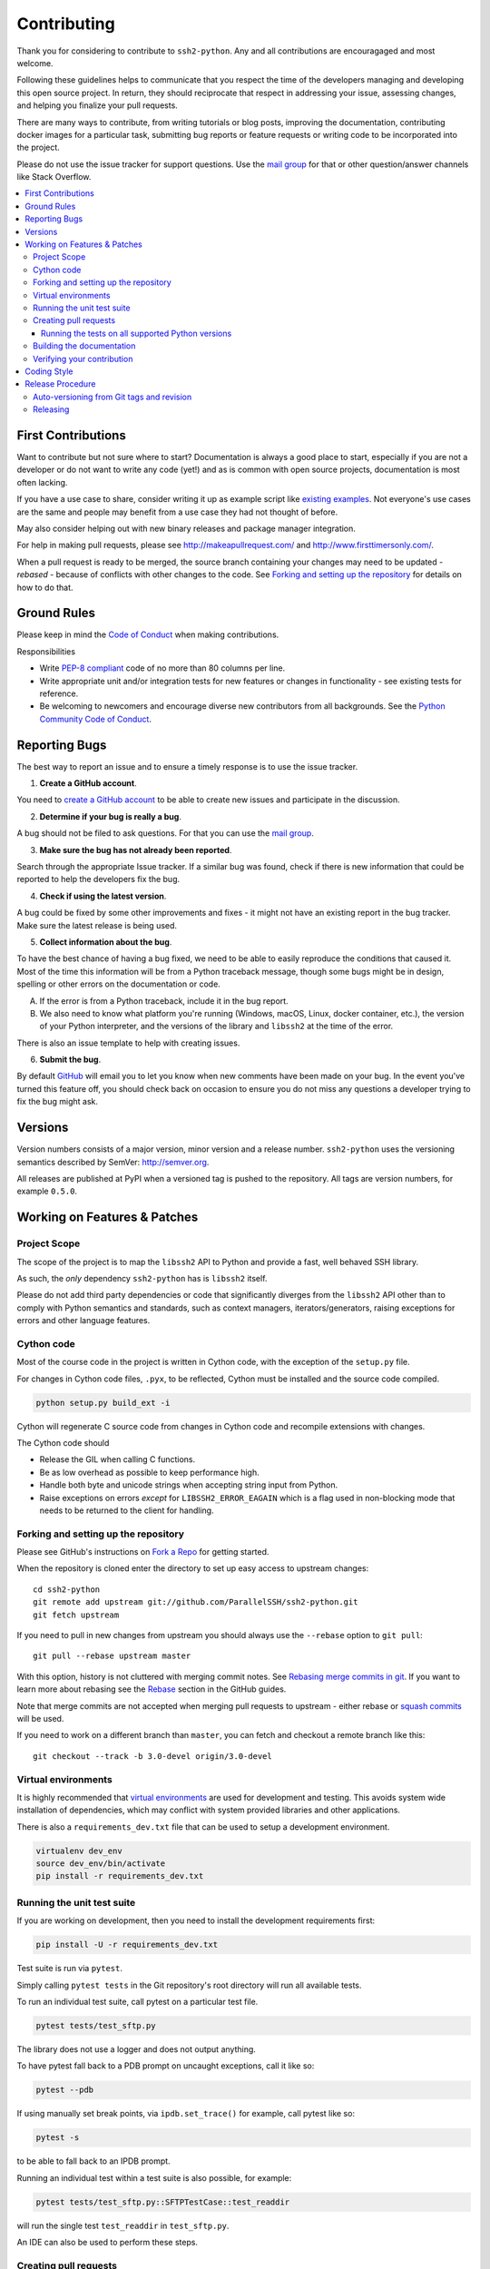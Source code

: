 .. _contributing:

==============
 Contributing
==============

Thank you for considering to contribute to ``ssh2-python``. Any and all contributions are encouragaged and most welcome.

Following these guidelines helps to communicate that you respect the time of the developers managing and developing this open source project. In return, they should reciprocate that respect in addressing your issue, assessing changes, and helping you finalize your pull requests.

There are many ways to contribute, from writing tutorials or blog posts, improving the documentation, contributing docker images for a particular task, submitting bug reports or feature requests or writing code to be incorporated into the project.

Please do not use the issue tracker for support questions. Use the `mail group`_ for that or other question/answer channels like Stack Overflow.

.. contents::
    :local:

First Contributions
====================

Want to contribute but not sure where to start? Documentation is always a good place to start, especially if you are not a developer or do not want to write any code (yet!) and as is common with open source projects, documentation is most often lacking.

If you have a use case to share, consider writing it up as example script like `existing examples <https://github.com/ParallelSSH/ssh2-python/tree/master/examples>`_. Not everyone's use cases are the same and people may benefit from a use case they had not thought of before.

May also consider helping out with new binary releases and package manager integration.

For help in making pull requests, please see http://makeapullrequest.com/ and http://www.firsttimersonly.com/.

When a pull request is ready to be merged, the source branch containing your changes may need to be updated - *rebased* - because of conflicts with other changes to the code. See `Forking and setting up the repository`_ for details on how to do that.

Ground Rules
============

Please keep in mind the `Code of Conduct <https://github.com/ParallelSSH/ssh2-python/blob/master/.github/code_of_conduct.md>`_ when making contributions.

Responsibilities

* Write `PEP-8 compliant <https://www.python.org/dev/peps/pep-0008/>`_ code of no more than 80 columns per line.
* Write appropriate unit and/or integration tests for new features or changes in functionality - see existing tests for reference.
* Be welcoming to newcomers and encourage diverse new contributors from all backgrounds. See the `Python Community Code of Conduct <https://www.python.org/psf/codeofconduct/>`_.

.. _reporting-bugs:

Reporting Bugs
==============

The best way to report an issue and to ensure a timely response is to use the
issue tracker.

1) **Create a GitHub account**.

You need to `create a GitHub account`_ to be able to create new issues
and participate in the discussion.

.. _`create a GitHub account`: https://github.com/signup/free

2) **Determine if your bug is really a bug**.

A bug should not be filed to ask questions. For that you can use
the `mail group`_.

3) **Make sure the bug has not already been reported**.

Search through the appropriate Issue tracker. If a similar bug was found,
check if there is new information that could be reported to help
the developers fix the bug.

4) **Check if using the latest version**.

A bug could be fixed by some other improvements and fixes - it might not have an
existing report in the bug tracker. Make sure the latest release is being used.

5) **Collect information about the bug**.

To have the best chance of having a bug fixed, we need to be able to easily
reproduce the conditions that caused it. Most of the time this information
will be from a Python traceback message, though some bugs might be in design,
spelling or other errors on the documentation or code.

A) If the error is from a Python traceback, include it in the bug report.

B) We also need to know what platform you're running (Windows, macOS, Linux,
   docker container, etc.), the version of your Python interpreter, and the 
   versions of the library and ``libssh2`` at the time of the error.

There is also an issue template to help with creating issues.


6) **Submit the bug**.

By default `GitHub`_ will email you to let you know when new comments have
been made on your bug. In the event you've turned this feature off, you
should check back on occasion to ensure you do not miss any questions a
developer trying to fix the bug might ask.

.. _`GitHub`: https://github.com

Versions
========

Version numbers consists of a major version, minor version and a release number.
``ssh2-python`` uses the versioning semantics described by SemVer: http://semver.org.

All releases are published at PyPI when a versioned tag is pushed to the
repository. All tags are version numbers, for example ``0.5.0``.

.. _git-branches:

Working on Features & Patches
==============================

Project Scope
--------------

The scope of the project is to map the ``libssh2`` API to Python and provide a fast, well behaved SSH library.

As such, the *only* dependency ``ssh2-python`` has is ``libssh2`` itself.

Please do not add third party dependencies or code that significantly diverges from the ``libssh2`` API other than to comply with Python semantics and standards, such as context managers, iterators/generators, raising exceptions for errors and other language features.


Cython code
------------

Most of the course code in the project is written in Cython code, with the exception of the ``setup.py`` file.

For changes in Cython code files, ``.pyx``, to be reflected, Cython must be installed and the source code compiled.

.. code-block:: shell

   python setup.py build_ext -i

Cython will regenerate C source code from changes in Cython code and recompile extensions with changes.

The Cython code should

* Release the GIL when calling C functions.
* Be as low overhead as possible to keep performance high.
* Handle both byte and unicode strings when accepting string input from Python.
* Raise exceptions on errors *except* for ``LIBSSH2_ERROR_EAGAIN`` which is a flag used in non-blocking mode that needs to be returned to the client for handling.

Forking and setting up the repository
-------------------------------------

Please see GitHub's instructions on `Fork a Repo`_ for getting started.

When the repository is cloned enter the directory to set up easy access
to upstream changes:

::

    cd ssh2-python
    git remote add upstream git://github.com/ParallelSSH/ssh2-python.git
    git fetch upstream

If you need to pull in new changes from upstream you should
always use the ``--rebase`` option to ``git pull``:

::

    git pull --rebase upstream master

With this option, history is not cluttered with merging
commit notes. See `Rebasing merge commits in git`_.
If you want to learn more about rebasing see the `Rebase`_
section in the GitHub guides.

Note that merge commits are not accepted when merging pull requests to upstream - either rebase or `squash commits <https://help.github.com/articles/about-merge-methods-on-github/#squashing-your-merge-commits>`_ will be used.

If you need to work on a different branch than ``master``, you can
fetch and checkout a remote branch like this::

    git checkout --track -b 3.0-devel origin/3.0-devel

.. _`Fork a Repo`: https://help.github.com/fork-a-repo/
.. _`Rebasing merge commits in git`:
    https://notes.envato.com/developers/rebasing-merge-commits-in-git/
.. _`Rebase`: https://help.github.com/rebase/

Virtual environments
---------------------

It is highly recommended that `virtual environments <http://docs.python-guide.org/en/latest/dev/virtualenvs/>`_ are used for development and testing. This avoids system wide installation of dependencies, which may conflict with system provided libraries and other applications.

There is also a ``requirements_dev.txt`` file that can be used to setup a development environment.

.. code-block:: shell

   virtualenv dev_env
   source dev_env/bin/activate
   pip install -r requirements_dev.txt


Running the unit test suite
---------------------------

If you are working on development, then you need to
install the development requirements first:

.. code-block:: shell

   pip install -U -r requirements_dev.txt

Test suite is run via ``pytest``.

Simply calling ``pytest tests`` in
the Git repository's root directory will run all available tests.

To run an individual test suite, call pytest on a particular test file.

.. code-block:: shell

   pytest tests/test_sftp.py

The library does not use a logger and does not output anything.

To have pytest fall back to a PDB prompt on uncaught exceptions, call it
like so:

.. code-block:: shell

   pytest --pdb

If using manually set break points, via ``ipdb.set_trace()`` for example,
call pytest like so:

.. code-block:: shell

   pytest -s

to be able to fall back to an IPDB prompt.

Running an individual test within a test suite is also possible, for example:

.. code-block:: shell

   pytest tests/test_sftp.py::SFTPTestCase::test_readdir

will run the single test ``test_readdir`` in ``test_sftp.py``.

An IDE can also be used to perform these steps.

Creating pull requests
----------------------

When your feature/bugfix is complete you may want to submit
a pull requests so that it can be reviewed by the maintainers.

Creating pull requests is easy, and also let you track the progress
of your contribution. Read the `Pull Requests`_ section in the GitHub
Guide to learn how this is done.

You can also attach pull requests to existing issues by referencing the issue
number in the commit message, for example::

  git commit -m "Fixed <some bug> - resolves #22"

will refer to the issue #22, adding a message to the issue referencing the
commit and the PR, and automatically resolve the issue when the PR is merged. 

See `Closing issues using keywords`_ for more details.

.. _`Pull Requests`: http://help.github.com/send-pull-requests/

.. _`Closing issues using keywords`: https://help.github.com/articles/closing-issues-using-keywords/


Running the tests on all supported Python versions
~~~~~~~~~~~~~~~~~~~~~~~~~~~~~~~~~~~~~~~~~~~~~~~~~~

All supported Python versions are tested by Travis-CI via test targets. For 
Travis-CI to run tests on a forked repository, Travis-CI integration will need
to be enabled on that repository.

Building the documentation
--------------------------

Documentation is based on Sphinx, which is installed by development requirements per instructions
at `Running the unit test suite`_.

In root directory of repository:

.. code-block:: shell

   (cd docs; make html)

After building succeeds the documentation is available at ``doc/_build/html``.

The documentation is automatically uploaded to `ReadTheDocs <http://ssh2-python.readthedocs.org/en/latest/>`_ for master branch and tagged builds.

.. _contributing-verify:

Verifying your contribution
---------------------------

Required packages are installed by ``requirements_dev.txt`` per instructions
at `Running the unit test suite`_.

To ensure all tests are passing before committing, run the following in the
repository's root directory:

.. code-block:: shell

   pytest tests

To ensure documentation builds correctly:

.. code-block:: shell

   (cd doc; make html)

Generated documentation will be found in ``doc/_build/html`` in the repository's
root directory.

.. _coding-style:

Coding Style
============

You should probably be able to pick up the coding style
from surrounding code, but it is a good idea to be aware of the
following conventions.

* All Python code must follow the `PEP-8 <https://www.python.org/dev/peps/pep-0008/>`_ guidelines.

  ``flake8`` and ``pep8`` are utilities you can use to verify that your code
  is following the conventions. 

  ``flake8`` is automatically run by the project's
  Travis-CI based integration tests and is required for builds to pass.

* Docstrings must follow the `PEP-257 <https://www.python.org/dev/peps/pep-0257>`_ conventions.

* Docstrings for *public* API endpoints should include Sphinx docstring directives
  for inclusion in the auto-generated Sphinx based documentation. For example::

    def method(self, arg):
        """Method for <..>

	:param arg: Argument for <..>
	:type arg: str
	:rtype: None
	"""

  See existing documentation strings for reference.

* Docstrings for internal functions - ones starting with ``_`` or ``__`` - 
  are not required.

* Lines should not exceed 80 columns.

* Import order

  * Python and Cython standard library - `import xxx` or `cimport xxx`
  * Python and Cython standard library - `from xxx import` or `from xxx cimport`
  * Other modules from the current package.

  Within these sections the imports should be sorted by module name.

  Example:

  ::

     import threading
     import time

     from collections import deque
     from Queue import Queue, Empty

     from .platforms import Pidfile
     from .five import zip_longest, items, range
     from .utils.time import maybe_timedelta

* Wild-card imports must not be used (`from xxx import *`).

Release Procedure
=================

* Create new tag
* Add release notes for tag via GitHub releases

Creating a new tag can be done via the Releases page automatically if one does not already exist.

Auto-versioning from Git tags and revision
-------------------------------------------

The version number is automatically calculated based on, in order of 
preference:

* Git tag
* Latest git tag plus git revision short hand since tag

In order to publish a new version, just create and push a new tag.

::

    $ git tag X.Y.Z
    $ git push --tags

Releasing
---------

New git tags are automatically published to PyPi via Travis-CI deploy
functionality, subject to all tests and checks passing.

Publishing to PyPi is only possible with Travis-CI build 
jobs initiated by the ``ssh2-python`` GitHub project - forks 
cannot deploy to PyPi.

Binary system packages for various distributions are also generated on each release and are automatically uploaded to the release page for the `release tag <https://github.com/ParallelSSH/ssh2-python/releases/latest>`_.

.. _`mail group`: https://groups.google.com/forum/#!forum/ssh2-python
